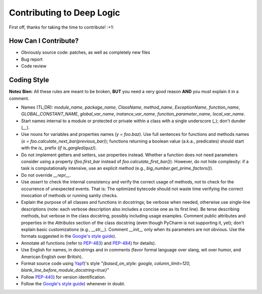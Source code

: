 Contributing to Deep Logic
============================

First off, thanks for taking the time to contribute! :+1:

How Can I Contribute?
---------------------

* Obviously source code: patches, as well as completely new files
* Bug report
* Code review

Coding Style
------------

**Notez Bien**: All these rules are meant to be broken, **BUT** you need a very good reason **AND** you must explain it in a comment.

* Names (TL;DR): `module_name`, `package_name`, `ClassName`, `method_name`, `ExceptionName`, `function_name`, `GLOBAL_CONSTANT_NAME`, `global_var_name`, `instance_var_name`, `function_parameter_name`, `local_var_name`.

* Start names internal to a module or protected or private within a class with a single underscore (`_`); don't dunder (`__`).

* Use nouns for variables and properties names (`y = foo.baz`). Use full sentences for functions and methods names (`x = foo.calculate_next_bar(previous_bar)`); functions returning a boolean value (a.k.a., predicates) should start with the `is_` prefix (`if is_gargled(quz)`).

* Do not implement getters and setters, use properties instead. Whether a function does not need parameters consider using a property (`foo.first_bar` instead of `foo.calculate_first_bar()`). However, do not hide complexity: if a task is computationally intensive, use an explicit method (e.g., `big_number.get_prime_factors()`).

* Do not override `__repr__`.

* Use `assert` to check the internal consistency and verify the correct usage of methods, not to check for the occurrence of unexpected events. That is: The optimized bytecode should not waste time verifying the correct invocation of methods or running sanity checks.

* Explain the purpose of all classes and functions in docstrings; be verbose when needed, otherwise use single-line descriptions (note: each verbose description also includes a concise one as its first line). Be terse describing methods, but verbose in the class docstring, possibly including usage examples. Comment public attributes and properties in the `Attributes` section of the class docstring (even though PyCharm is not supporting it, yet); don't explain basic customizations (e.g., `__str__`). Comment `__init__` only when its parameters are not obvious.
  Use the formats suggested in the `Google's style guide <https://google.github.io/styleguide/pyguide.html>`__).

* Annotate all functions (refer to `PEP-483 <https://www.python.org/dev/peps/pep-0483/>`__) and `PEP-484 <https://www.python.org/dev/peps/pep-0484/>`__) for details).

* Use English for names, in docstrings and in comments (favor formal language over slang, wit over humor, and American English over British).

* Format source code using `Yapf <https://github.com/google/yapf>`__)'s style `"{based_on_style: google, column_limit=120, blank_line_before_module_docstring=true}"`

* Follow `PEP-440 <https://www.python.org/dev/peps/pep-0440/>`__) for version identification.

* Follow the `Google's style guide <https://google.github.io/styleguide/pyguide.html>`__) whenever in doubt.

